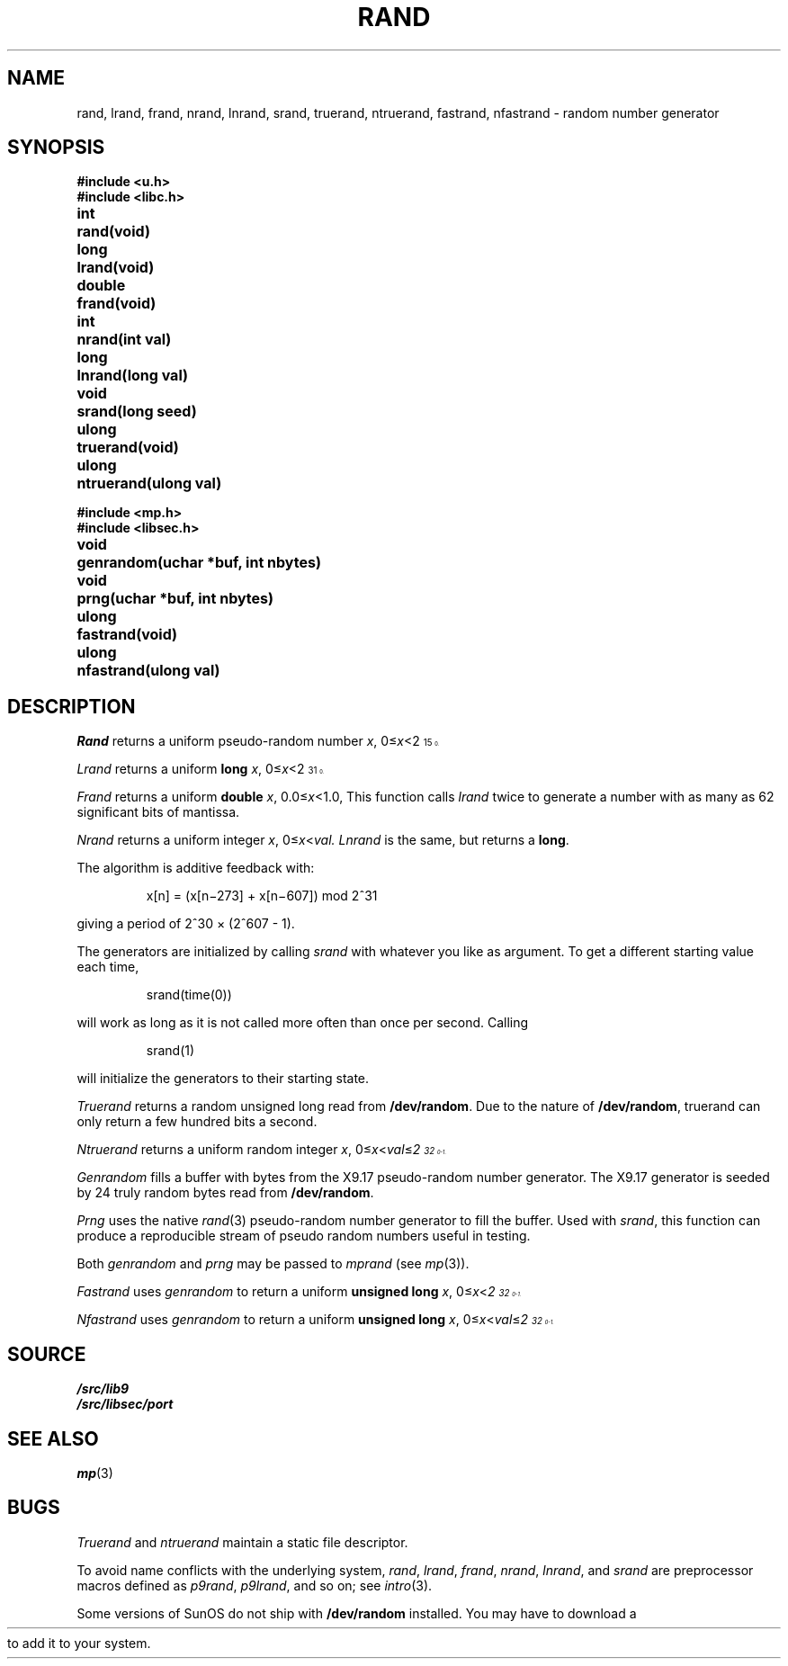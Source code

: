 .TH RAND 3
.SH NAME
rand, lrand, frand, nrand, lnrand, srand, truerand, ntruerand, fastrand, nfastrand \- random number generator
.SH SYNOPSIS
.B #include <u.h>
.br
.B #include <libc.h>
.PP
.ta \w'\fLdouble 'u
.B
int	rand(void)
.PP
.B
long	lrand(void)
.PP
.B
double	frand(void)
.PP
.B
int	nrand(int val)
.PP
.B
long	lnrand(long val)
.PP
.B
void	srand(long seed)
.PP
.B
ulong	truerand(void)
.PP
.B
ulong	ntruerand(ulong val)
.sp
.B #include <mp.h>
.br
.B #include <libsec.h>
.PP
.B
void	genrandom(uchar *buf, int nbytes)
.PP
.B
void	prng(uchar *buf, int nbytes)
.PP
.B
ulong	fastrand(void)
.PP
.B
ulong	nfastrand(ulong val)
.SH DESCRIPTION
.I Rand
returns a uniform pseudo-random
number
.IR x ,
.RI 0≤ x <2\u\s715\s10\d.
.PP
.I Lrand
returns a uniform
.B long
.IR x ,
.RI 0≤ x <2\u\s731\s10\d.
.PP
.I Frand
returns a uniform
.B double
.IR x ,
.RI 0.0≤ x <1.0,
This function calls
.I lrand
twice to generate a number with as many as 62 significant bits of mantissa.
.PP
.I Nrand
returns a uniform integer
.IR x ,
.RI 0≤ x < val.
.I Lnrand
is the same, but returns a
.BR long .
.PP
The algorithm is additive feedback with:
.IP
x[n] = (x[n\(mi273] + x[n\(mi607]) mod
.if t 2\u\s731\s0\d
.if n 2^31
.LP
giving a period of
.if t 2\u\s730\s10\d \(mu (2\u\s7607\s10\d \- 1).
.if n 2^30 × (2^607 - 1).
.PP
The generators are initialized by calling
.I srand
with whatever you like as argument.
To get a different starting value each time,
.IP
.L
srand(time(0))
.LP
will work as long as it is not called more often
than once per second.
Calling
.IP
.L
srand(1)
.LP
will initialize the generators to their
starting state.
.PP
.I Truerand
returns a random unsigned long read from
.BR /dev/random .
Due to the nature of
.BR /dev/random ,
truerand can only return a few hundred bits a
second.
.PP
.I Ntruerand
returns a uniform random integer
.IR x ,
.RI 0≤ x < val ≤ 2\u\s732\s10\d-1.
.PP
.I Genrandom
fills a buffer with bytes from the X9.17 pseudo-random
number generator.  The X9.17 generator is seeded by 24
truly random bytes read from
.BR /dev/random .
.PP
.I Prng
uses the native
.IR rand (3)
pseudo-random number generator to fill the buffer.  Used with
.IR srand ,
this function can produce a reproducible stream of pseudo random
numbers useful in testing.
.PP
Both
.I genrandom
and
.I prng
may be passed to
.I mprand
(see
.IR mp (3)).
.PP
.I Fastrand
uses
.I genrandom
to return a uniform
.B "unsigned long
.IR x ,
.RI 0≤ x < 2\u\s732\s10\d-1.
.PP
.I Nfastrand
uses
.I genrandom
to return a uniform
.B "unsigned long
.IR x ,
.RI 0≤ x < val ≤ 2\u\s732\s10\d-1.
.SH SOURCE
.B \*9/src/lib9
.br
.B \*9/src/libsec/port
.SH "SEE ALSO
.\" .IR cons (3),
.IR mp (3)
.SH BUGS
.I Truerand
and
.I ntruerand
maintain a static file descriptor.
.PP
To avoid name conflicts with the underlying system,
.IR rand ,
.IR lrand ,
.IR frand ,
.IR nrand ,
.IR lnrand ,
and
.I srand
are preprocessor macros defined as
.IR p9rand ,
.IR p9lrand ,
and so on;
see
.IR intro (3).
.ie \n(HT .ds HT "
.el .ds HT " (see HTML-formatted man page for link)
.PP
Some versions of SunOS do not ship with
.B /dev/random
installed.
You may have to download a
.HR "http://sunsolve.sun.com/search/document.do?assetkey=1-25-27606-1" "patch from Sun\*(HT"
to add it to your system.
